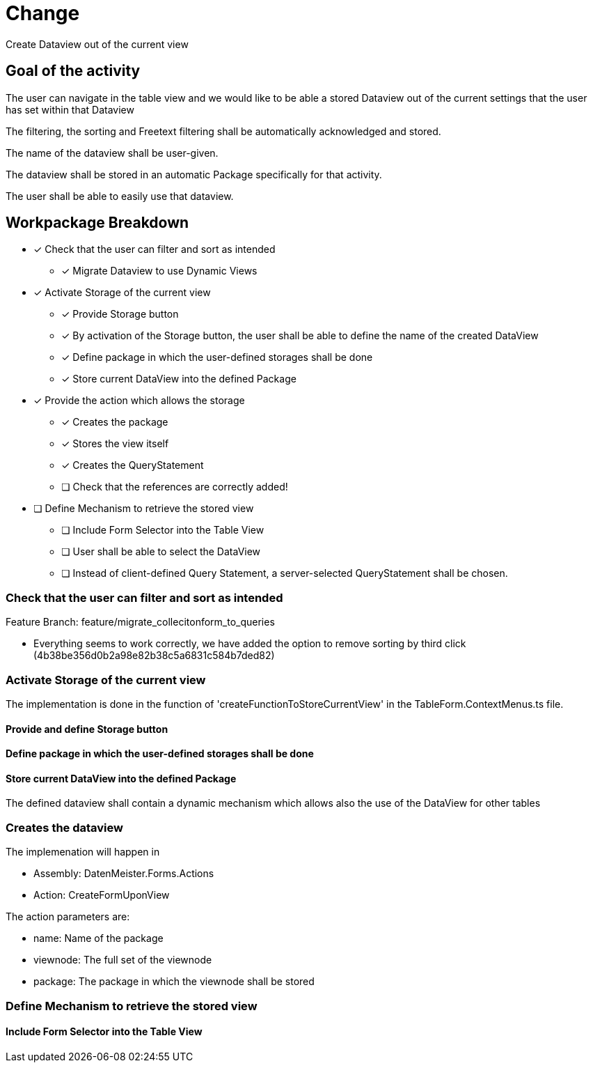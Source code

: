 = Change 

Create Dataview out of the current view

== Goal of the activity

The user can navigate in the table view and we would like to be able a stored Dataview out of the current settings that the user has set within that Dataview

The filtering, the sorting and Freetext filtering shall be automatically acknowledged and stored. 

The name of the dataview shall be user-given.

The dataview shall be stored in an automatic Package specifically for that activity. 

The user shall be able to easily use that dataview. 

== Workpackage Breakdown

* [x] Check that the user can filter and sort as intended
** [x] Migrate Dataview to use Dynamic Views
* [x] Activate Storage of the current view
** [x] Provide Storage button
** [x] By activation of the Storage button, the user shall be able to define the name of the created DataView
** [x] Define package in which the user-defined storages shall be done
** [x] Store current DataView into the defined Package
* [x] Provide the action which allows the storage
** [x] Creates the package
** [x] Stores the view itself
** [x] Creates the QueryStatement
** [ ] Check that the references are correctly added!
* [ ] Define Mechanism to retrieve the stored view
** [ ] Include Form Selector into the Table View
** [ ] User shall be able to select the DataView
** [ ] Instead of client-defined Query Statement, a server-selected QueryStatement shall be chosen.

=== Check that the user can filter and sort as intended

Feature Branch: feature/migrate_collecitonform_to_queries

* Everything seems to work correctly, we have added the option to remove sorting by third click (4b38be356d0b2a98e82b38c5a6831c584b7ded82)
 
=== Activate Storage of the current view

The implementation is done in the function of 'createFunctionToStoreCurrentView' in the TableForm.ContextMenus.ts file. 

==== Provide and define Storage button

==== Define package in which the user-defined storages shall be done

==== Store current DataView into the defined Package

The defined dataview shall contain a dynamic mechanism which allows also the use of the DataView for other tables

=== Creates the dataview

The implemenation will happen in

* Assembly: DatenMeister.Forms.Actions
* Action: CreateFormUponView

The action parameters are: 

* name: Name of the package
* viewnode: The full set of the viewnode
* package: The package in which the viewnode shall be stored

=== Define Mechanism to retrieve the stored view

==== Include Form Selector into the Table View